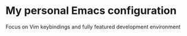 * My personal Emacs configuration
Focus on Vim keybindings and fully featured development environment
